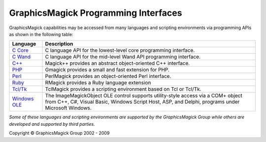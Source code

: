 =======================================
GraphicsMagick Programming Interfaces
=======================================

.. meta::
   :description: GraphicsMagick is a robust collection of tools and libraries to read,
                 write, and manipulate an image in any of the more popular
                 image formats including GIF, JPEG, PNG, PDF, and Photo CD.
                 With GraphicsMagick you can create GIFs dynamically making it
                 suitable for Web applications.  You can also resize, rotate,
                 sharpen, color reduce, or add special effects to an image and
                 save your completed work in the same or differing image format.

   :keywords: GraphicsMagick, Image Magick, Image Magic, PerlMagick, Perl Magick,
              Perl Magic, CineMagick, PixelMagick, Pixel Magic, WebMagick,
              Web Magic, visualization, image processing, software development,
              simulation, image, software, AniMagick, Animagic,  Magick++


.. _`C Core` : api/api.html
.. _`C Wand` : wand/wand.html
.. _C++ : Magick++/index.html
.. _PHP : http://pecl.php.net/package/gmagick
.. _Perl : perl.html
.. _Ruby : http://rmagick.rubyforge.org/
.. _Tcl/Tk : http://www.graphicsmagick.org/TclMagick/doc/
.. _Windows OLE : ImageMagickObject.html



GraphicsMagick capabilities may be accessed from many languages and scripting
environments via programming APIs as shown in the following table:

==============  ====================================================================
Language        Description
==============  ====================================================================
`C Core`_       C language API for the lowest-level core programming interface.
`C Wand`_       C language API for the mid-level Wand API programming interface.
`C++`_          Magick++ provides an abstract object-oriented C++ interface.
PHP_		Gmagick provides a small and fast extension for PHP.
Perl_           PerlMagick provides an object-oriented Perl interface.
Ruby_           RMagick provides a Ruby language extension  
`Tcl/Tk`_       TclMagick provides a scripting environment based on Tcl or Tcl/Tk.
`Windows OLE`_  The ImageMagickObject OLE control supports utility-style access via
                a COM+ object from C++, C#, Visual Basic, Windows Script Host, ASP,
                and Delphi, programs under Microsoft Windows.
==============  ====================================================================

*Some of these languages and scripting environments are supported by the
GraphicsMagick Group while others are developed and supported by third parties.*


.. |copy|   unicode:: U+000A9 .. COPYRIGHT SIGN

Copyright |copy| GraphicsMagick Group 2002 - 2009
